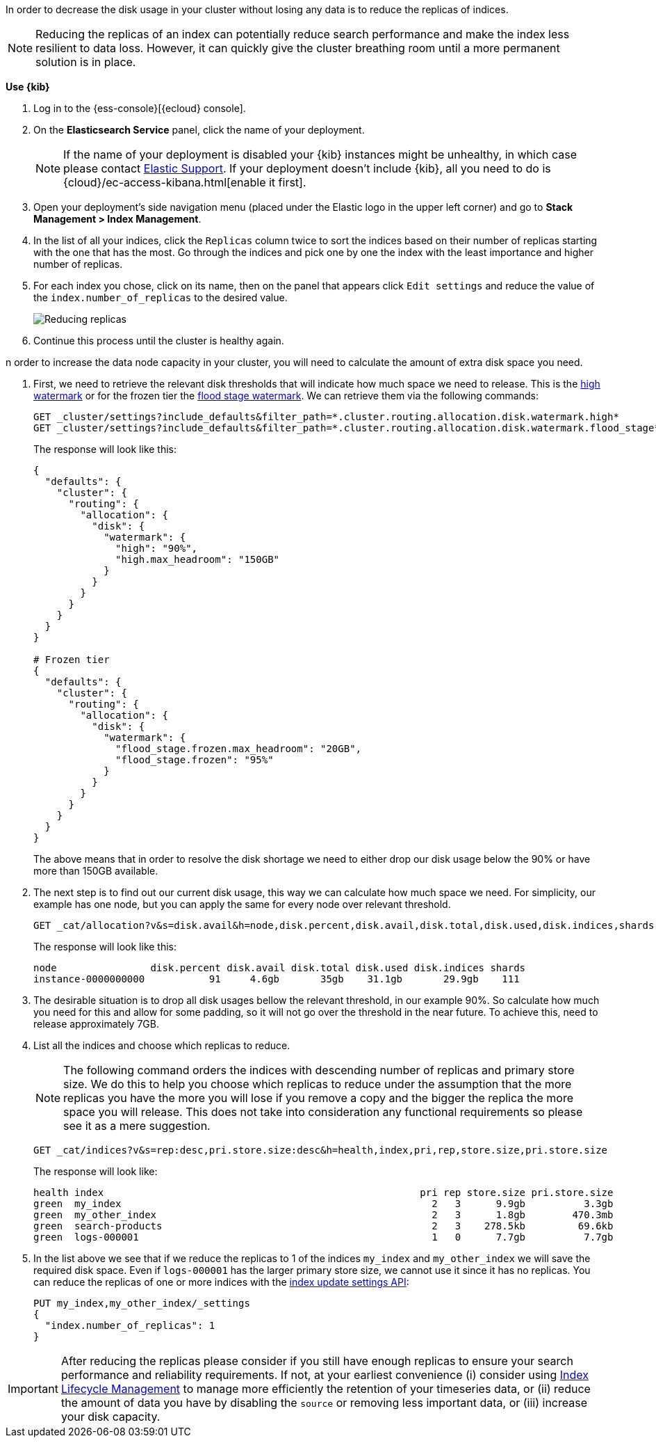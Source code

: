 In order to decrease the disk usage in your cluster without losing any data is to reduce the replicas of indices.

NOTE: Reducing the replicas of an index can potentially reduce search performance and make the index less resilient to
data loss. However, it can quickly give the cluster breathing room until a more permanent solution is in place.

// tag::cloud[]
**Use {kib}**

//tag::kibana-api-ex[]
. Log in to the {ess-console}[{ecloud} console].
+

. On the **Elasticsearch Service** panel, click the name of your deployment.
+

NOTE: If the name of your deployment is disabled your {kib} instances might be
unhealthy, in which case please contact https://support.elastic.co[Elastic Support].
If your deployment doesn't include {kib}, all you need to do is
{cloud}/ec-access-kibana.html[enable it first].
+
. Open your deployment's side navigation menu (placed under the Elastic logo in the upper left corner)
and go to **Stack Management > Index Management**.

. In the list of all your indices, click the `Replicas` column twice to sort the indices based on their number of
replicas starting with the one that has the most. Go through the indices and pick one by one the index with the
least importance and higher number of replicas.

. For each index you chose, click on its name, then on the panel that appears click `Edit settings` and reduce the
value of the `index.number_of_replicas` to the desired value.
+
[role="screenshot"]
image::images/troubleshooting/disk/reduce_replicas.png[Reducing replicas,align="center"]
+
. Continue this process until the cluster is healthy again.

// end::cloud[]

// tag::self-managed[]
n order to increase the data node capacity in your cluster, you will need to calculate the amount of extra disk space
you need.

. First, we need to retrieve the relevant disk thresholds that will indicate how much space we need to release. This
is the <<cluster-routing-watermark-high, high watermark>> or for the frozen tier the
<<cluster-routing-flood-stage-frozen, flood stage watermark>>. We can retrieve them via the following commands:
+
[source,console]
----
GET _cluster/settings?include_defaults&filter_path=*.cluster.routing.allocation.disk.watermark.high*
GET _cluster/settings?include_defaults&filter_path=*.cluster.routing.allocation.disk.watermark.flood_stage*
----
+
The response will look like this:
+
[source,console-result]
----
{
  "defaults": {
    "cluster": {
      "routing": {
        "allocation": {
          "disk": {
            "watermark": {
              "high": "90%",
              "high.max_headroom": "150GB"
            }
          }
        }
      }
    }
  }
}

# Frozen tier
{
  "defaults": {
    "cluster": {
      "routing": {
        "allocation": {
          "disk": {
            "watermark": {
              "flood_stage.frozen.max_headroom": "20GB",
              "flood_stage.frozen": "95%"
            }
          }
        }
      }
    }
  }
}
----
// TEST[skip:illustration purposes only]
+
The above means that in order to resolve the disk shortage we need to either drop our disk usage below the 90% or have
more than 150GB available.

. The next step is to find out our current disk usage, this way we can calculate how much space we need. For simplicity,
our example has one node, but you can apply the same for every node over relevant threshold.
+
[source,console]
----
GET _cat/allocation?v&s=disk.avail&h=node,disk.percent,disk.avail,disk.total,disk.used,disk.indices,shards
----
+
The response will look like this:
+
[source,console-result]
----
node                disk.percent disk.avail disk.total disk.used disk.indices shards
instance-0000000000           91     4.6gb       35gb    31.1gb       29.9gb    111
----
// TEST[skip:illustration purposes only]

. The desirable situation is to drop all disk usages bellow the relevant threshold, in our example 90%. So calculate
how much you need for this and allow for some padding, so it will not go over the threshold in the near future. To
achieve this, need to release approximately 7GB.

. List all the indices and choose which replicas to reduce.
+
NOTE: The following command orders the indices with descending number of replicas and primary store size. We do this to
help you choose which replicas to reduce under the assumption that the more replicas you have the more you will lose if
you remove a copy and the bigger the replica the more space you will release. This does not take into consideration any
functional requirements so please see it as a mere suggestion.
+
[source,console]
----
GET _cat/indices?v&s=rep:desc,pri.store.size:desc&h=health,index,pri,rep,store.size,pri.store.size
----
+
The response will look like:
+
[source,console-result]
----
health index                                                      pri rep store.size pri.store.size
green  my_index                                                     2   3      9.9gb          3.3gb
green  my_other_index                                               2   3      1.8gb        470.3mb
green  search-products                                              2   3    278.5kb         69.6kb
green  logs-000001                                                  1   0      7.7gb          7.7gb
----
// TEST[skip:illustration purposes only]
+
. In the list above we see that if we reduce the replicas to 1 of the indices `my_index` and  `my_other_index` we will
save the required disk space. Even if `logs-000001` has the larger primary store size, we cannot use it since it has no
replicas. You can reduce the replicas of one or more indices with the <<indices-update-settings, index update settings API>>:
+
[source,console]
----
PUT my_index,my_other_index/_settings
{
  "index.number_of_replicas": 1
}
----
// TEST[skip:illustration purposes only]
// end::self-managed[]

IMPORTANT: After reducing the replicas please consider if you still have enough replicas to ensure your search
performance and reliability requirements. If not, at your earliest convenience (i) consider using
<<overview-index-lifecycle-management, Index Lifecycle Management>> to manage more efficiently the
retention of your timeseries data, or (ii) reduce the amount of data you have by disabling the `source` or removing
less important data, or (iii) increase your disk capacity.
